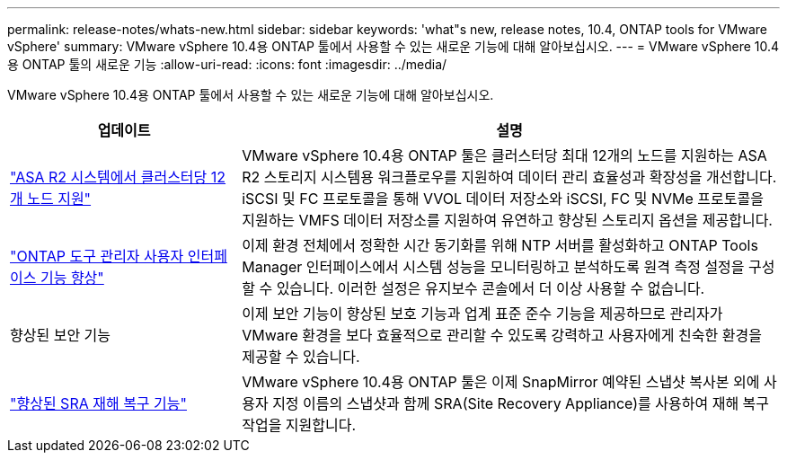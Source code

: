 ---
permalink: release-notes/whats-new.html 
sidebar: sidebar 
keywords: 'what"s new, release notes, 10.4, ONTAP tools for VMware vSphere' 
summary: VMware vSphere 10.4용 ONTAP 툴에서 사용할 수 있는 새로운 기능에 대해 알아보십시오. 
---
= VMware vSphere 10.4용 ONTAP 툴의 새로운 기능
:allow-uri-read: 
:icons: font
:imagesdir: ../media/


[role="lead"]
VMware vSphere 10.4용 ONTAP 툴에서 사용할 수 있는 새로운 기능에 대해 알아보십시오.

[cols="30%,70%"]
|===
| 업데이트 | 설명 


| link:../configure/create-datastore.html["ASA R2 시스템에서 클러스터당 12개 노드 지원"] | VMware vSphere 10.4용 ONTAP 툴은 클러스터당 최대 12개의 노드를 지원하는 ASA R2 스토리지 시스템용 워크플로우를 지원하여 데이터 관리 효율성과 확장성을 개선합니다. iSCSI 및 FC 프로토콜을 통해 VVOL 데이터 저장소와 iSCSI, FC 및 NVMe 프로토콜을 지원하는 VMFS 데이터 저장소를 지원하여 유연하고 향상된 스토리지 옵션을 제공합니다. 


| link:../manage/add-ntpserver.html["ONTAP 도구 관리자 사용자 인터페이스 기능 향상"] | 이제 환경 전체에서 정확한 시간 동기화를 위해 NTP 서버를 활성화하고 ONTAP Tools Manager 인터페이스에서 시스템 성능을 모니터링하고 분석하도록 원격 측정 설정을 구성할 수 있습니다. 이러한 설정은 유지보수 콘솔에서 더 이상 사용할 수 없습니다. 


| 향상된 보안 기능 | 이제 보안 기능이 향상된 보호 기능과 업계 표준 준수 기능을 제공하므로 관리자가 VMware 환경을 보다 효율적으로 관리할 수 있도록 강력하고 사용자에게 친숙한 환경을 제공할 수 있습니다. 


| link:../protect/enable-storage-replication-adapter.html["향상된 SRA 재해 복구 기능"] | VMware vSphere 10.4용 ONTAP 툴은 이제 SnapMirror 예약된 스냅샷 복사본 외에 사용자 지정 이름의 스냅샷과 함께 SRA(Site Recovery Appliance)를 사용하여 재해 복구 작업을 지원합니다. 
|===